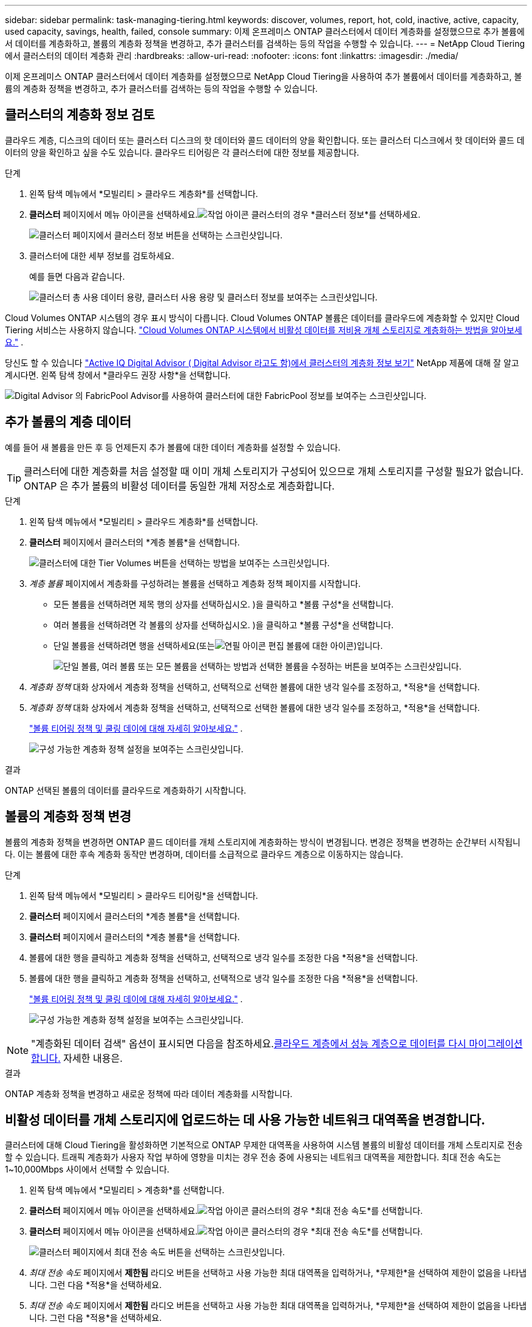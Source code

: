 ---
sidebar: sidebar 
permalink: task-managing-tiering.html 
keywords: discover, volumes, report, hot, cold, inactive, active, capacity, used capacity, savings, health, failed, console 
summary: 이제 온프레미스 ONTAP 클러스터에서 데이터 계층화를 설정했으므로 추가 볼륨에서 데이터를 계층화하고, 볼륨의 계층화 정책을 변경하고, 추가 클러스터를 검색하는 등의 작업을 수행할 수 있습니다. 
---
= NetApp Cloud Tiering에서 클러스터의 데이터 계층화 관리
:hardbreaks:
:allow-uri-read: 
:nofooter: 
:icons: font
:linkattrs: 
:imagesdir: ./media/


[role="lead"]
이제 온프레미스 ONTAP 클러스터에서 데이터 계층화를 설정했으므로 NetApp Cloud Tiering을 사용하여 추가 볼륨에서 데이터를 계층화하고, 볼륨의 계층화 정책을 변경하고, 추가 클러스터를 검색하는 등의 작업을 수행할 수 있습니다.



== 클러스터의 계층화 정보 검토

클라우드 계층, 디스크의 데이터 또는 클러스터 디스크의 핫 데이터와 콜드 데이터의 양을 확인합니다.  또는 클러스터 디스크에서 핫 데이터와 콜드 데이터의 양을 확인하고 싶을 수도 있습니다.  클라우드 티어링은 각 클러스터에 대한 정보를 제공합니다.

.단계
. 왼쪽 탐색 메뉴에서 *모빌리티 > 클라우드 계층화*를 선택합니다.
. *클러스터* 페이지에서 메뉴 아이콘을 선택하세요.image:icon-action.png["작업 아이콘"] 클러스터의 경우 *클러스터 정보*를 선택하세요.
+
image:screenshot_tiering_cluster_info_button.png["클러스터 페이지에서 클러스터 정보 버튼을 선택하는 스크린샷입니다."]

. 클러스터에 대한 세부 정보를 검토하세요.
+
예를 들면 다음과 같습니다.

+
image:screenshot_tiering_cluster_info.png["클러스터 총 사용 데이터 용량, 클러스터 사용 용량 및 클러스터 정보를 보여주는 스크린샷입니다."]



Cloud Volumes ONTAP 시스템의 경우 표시 방식이 다릅니다.  Cloud Volumes ONTAP 볼륨은 데이터를 클라우드에 계층화할 수 있지만 Cloud Tiering 서비스는 사용하지 않습니다. https://docs.netapp.com/us-en/bluexp-cloud-volumes-ontap/task-tiering.html["Cloud Volumes ONTAP 시스템에서 비활성 데이터를 저비용 개체 스토리지로 계층화하는 방법을 알아보세요."^] .

당신도 할 수 있습니다 https://docs.netapp.com/us-en/active-iq/task-informed-decisions-based-on-cloud-recommendations.html#tiering["Active IQ Digital Advisor ( Digital Advisor 라고도 함)에서 클러스터의 계층화 정보 보기"^] NetApp 제품에 대해 잘 알고 계시다면.  왼쪽 탐색 창에서 *클라우드 권장 사항*을 선택합니다.

image:screenshot_tiering_aiq_fabricpool_info.png["Digital Advisor 의 FabricPool Advisor를 사용하여 클러스터에 대한 FabricPool 정보를 보여주는 스크린샷입니다."]



== 추가 볼륨의 계층 데이터

예를 들어 새 볼륨을 만든 후 등 언제든지 추가 볼륨에 대한 데이터 계층화를 설정할 수 있습니다.


TIP: 클러스터에 대한 계층화를 처음 설정할 때 이미 개체 스토리지가 구성되어 있으므로 개체 스토리지를 구성할 필요가 없습니다.  ONTAP 은 추가 볼륨의 비활성 데이터를 동일한 개체 저장소로 계층화합니다.

.단계
. 왼쪽 탐색 메뉴에서 *모빌리티 > 클라우드 계층화*를 선택합니다.
. *클러스터* 페이지에서 클러스터의 *계층 볼륨*을 선택합니다.
+
image:screenshot_tiering_tier_volumes_button.png["클러스터에 대한 Tier Volumes 버튼을 선택하는 방법을 보여주는 스크린샷입니다."]

. _계층 볼륨_ 페이지에서 계층화를 구성하려는 볼륨을 선택하고 계층화 정책 페이지를 시작합니다.
+
** 모든 볼륨을 선택하려면 제목 행의 상자를 선택하십시오.image:button_backup_all_volumes.png[""] )을 클릭하고 *볼륨 구성*을 선택합니다.
** 여러 볼륨을 선택하려면 각 볼륨의 상자를 선택하십시오.image:button_backup_1_volume.png[""] )을 클릭하고 *볼륨 구성*을 선택합니다.
** 단일 볼륨을 선택하려면 행을 선택하세요(또는image:screenshot_edit_icon.gif["연필 아이콘 편집"] 볼륨에 대한 아이콘)입니다.
+
image:screenshot_tiering_tier_volumes.png["단일 볼륨, 여러 볼륨 또는 모든 볼륨을 선택하는 방법과 선택한 볼륨을 수정하는 버튼을 보여주는 스크린샷입니다."]



. _계층화 정책_ 대화 상자에서 계층화 정책을 선택하고, 선택적으로 선택한 볼륨에 대한 냉각 일수를 조정하고, *적용*을 선택합니다.
. _계층화 정책_ 대화 상자에서 계층화 정책을 선택하고, 선택적으로 선택한 볼륨에 대한 냉각 일수를 조정하고, *적용*을 선택합니다.
+
link:concept-cloud-tiering.html#volume-tiering-policies["볼륨 티어링 정책 및 쿨링 데이에 대해 자세히 알아보세요."] .

+
image:screenshot_tiering_policy_settings.png["구성 가능한 계층화 정책 설정을 보여주는 스크린샷입니다."]



.결과
ONTAP 선택된 볼륨의 데이터를 클라우드로 계층화하기 시작합니다.



== 볼륨의 계층화 정책 변경

볼륨의 계층화 정책을 변경하면 ONTAP 콜드 데이터를 개체 스토리지에 계층화하는 방식이 변경됩니다.  변경은 정책을 변경하는 순간부터 시작됩니다.  이는 볼륨에 대한 후속 계층화 동작만 변경하며, 데이터를 소급적으로 클라우드 계층으로 이동하지는 않습니다.

.단계
. 왼쪽 탐색 메뉴에서 *모빌리티 > 클라우드 티어링*을 선택합니다.
. *클러스터* 페이지에서 클러스터의 *계층 볼륨*을 선택합니다.
. *클러스터* 페이지에서 클러스터의 *계층 볼륨*을 선택합니다.
. 볼륨에 대한 행을 클릭하고 계층화 정책을 선택하고, 선택적으로 냉각 일수를 조정한 다음 *적용*을 선택합니다.
. 볼륨에 대한 행을 클릭하고 계층화 정책을 선택하고, 선택적으로 냉각 일수를 조정한 다음 *적용*을 선택합니다.
+
link:concept-cloud-tiering.html#volume-tiering-policies["볼륨 티어링 정책 및 쿨링 데이에 대해 자세히 알아보세요."] .

+
image:screenshot_tiering_policy_settings.png["구성 가능한 계층화 정책 설정을 보여주는 스크린샷입니다."]




NOTE: "계층화된 데이터 검색" 옵션이 표시되면 다음을 참조하세요.<<클라우드 계층에서 성능 계층으로 데이터를 다시 마이그레이션합니다.,클라우드 계층에서 성능 계층으로 데이터를 다시 마이그레이션합니다.>> 자세한 내용은.

.결과
ONTAP 계층화 정책을 변경하고 새로운 정책에 따라 데이터 계층화를 시작합니다.



== 비활성 데이터를 개체 스토리지에 업로드하는 데 사용 가능한 네트워크 대역폭을 변경합니다.

클러스터에 대해 Cloud Tiering을 활성화하면 기본적으로 ONTAP 무제한 대역폭을 사용하여 시스템 볼륨의 비활성 데이터를 개체 스토리지로 전송할 수 있습니다.  트래픽 계층화가 사용자 작업 부하에 영향을 미치는 경우 전송 중에 사용되는 네트워크 대역폭을 제한합니다.  최대 전송 속도는 1~10,000Mbps 사이에서 선택할 수 있습니다.

. 왼쪽 탐색 메뉴에서 *모빌리티 > 계층화*를 선택합니다.
. *클러스터* 페이지에서 메뉴 아이콘을 선택하세요.image:icon-action.png["작업 아이콘"] 클러스터의 경우 *최대 전송 속도*를 선택합니다.
. *클러스터* 페이지에서 메뉴 아이콘을 선택하세요.image:icon-action.png["작업 아이콘"] 클러스터의 경우 *최대 전송 속도*를 선택합니다.
+
image:screenshot_tiering_transfer_rate_button.png["클러스터 페이지에서 최대 전송 속도 버튼을 선택하는 스크린샷입니다."]

. _최대 전송 속도_ 페이지에서 *제한됨* 라디오 버튼을 선택하고 사용 가능한 최대 대역폭을 입력하거나, *무제한*을 선택하여 제한이 없음을 나타냅니다.  그런 다음 *적용*을 선택하세요.
. _최대 전송 속도_ 페이지에서 *제한됨* 라디오 버튼을 선택하고 사용 가능한 최대 대역폭을 입력하거나, *무제한*을 선택하여 제한이 없음을 나타냅니다.  그런 다음 *적용*을 선택하세요.
+
image:screenshot_tiering_transfer_rate.png["클러스터의 최대 전송 속도 대화 상자의 스크린샷입니다."]



이 설정은 데이터를 계층화하는 다른 클러스터에 할당된 대역폭에는 영향을 미치지 않습니다.



== 볼륨에 대한 계층화 보고서를 다운로드하세요

클러스터에서 관리하는 모든 볼륨의 계층화 상태를 검토할 수 있도록 계층 볼륨 페이지 보고서를 다운로드하세요.  그냥 선택하세요image:button_download.png["다운로드"] 단추.  클라우드 티어링은 필요에 따라 검토하고 다른 그룹으로 보낼 수 있는 .CSV 파일을 생성합니다.  .CSV 파일에는 최대 10,000개 행의 데이터가 포함됩니다.

image:screenshot_tiering_report_download.png["모든 볼륨의 계층화 상태를 나열하는 CSV 파일을 생성하는 방법을 보여주는 스크린샷입니다."]



== 클라우드 계층에서 성능 계층으로 데이터를 다시 마이그레이션합니다.

클라우드에서 액세스하는 계층화된 데이터는 "다시 가열"되어 성능 계층으로 다시 이동될 수 있습니다.  하지만 클라우드 계층에서 성능 계층으로 데이터를 사전에 승격하려면 _계층화 정책_ 대화 상자에서 이 작업을 수행할 수 있습니다.  이 기능은 ONTAP 9.8 이상을 사용할 때 사용할 수 있습니다.

볼륨에서 계층화를 사용하지 않으려는 경우나 모든 사용자 데이터는 성능 계층에 보관하고 스냅샷 사본은 클라우드 계층에 보관하려는 경우 이 작업을 수행할 수 있습니다.

두 가지 옵션이 있습니다.

[cols="22,45,35"]
|===
| 옵션 | 설명 | 계층화 정책에 대한 영향 


| 모든 데이터를 다시 가져오세요 | 클라우드에 계층화된 모든 볼륨 데이터와 스냅샷 복사본을 검색하여 성능 계층으로 승격시킵니다. | 티어링 정책이 "정책 없음"으로 변경되었습니다. 


| 활성 파일 시스템 다시 가져오기 | 클라우드에 계층화된 활성 파일 시스템 데이터만 검색하여 성능 계층으로 승격합니다(스냅샷 사본은 클라우드에 남아 있음). | 티어링 정책이 "콜드 스냅샷"으로 변경되었습니다. 
|===

NOTE: 클라우드 제공업체는 클라우드에서 전송된 데이터 양에 따라 요금을 청구할 수 있습니다.

.단계
클라우드에서 다시 가져온 데이터를 저장할 수 있는 충분한 공간이 성능 계층에 있는지 확인하세요.

. 왼쪽 탐색 메뉴에서 *모빌리티 > 클라우드 계층화*를 선택합니다.
. *클러스터* 페이지에서 클러스터의 *계층 볼륨*을 선택합니다.
. *클러스터* 페이지에서 클러스터의 *계층 볼륨*을 선택합니다.
. 클릭image:screenshot_edit_icon.gif["계층화 볼륨에 대한 표의 각 행 끝에 나타나는 편집 아이콘"] 볼륨의 아이콘을 클릭하고, 사용하려는 검색 옵션을 선택한 다음 *적용*을 선택합니다.
. 클릭image:screenshot_edit_icon.gif["계층화 볼륨에 대한 표의 각 행 끝에 나타나는 편집 아이콘"] 볼륨의 아이콘을 클릭하고, 사용하려는 검색 옵션을 선택한 다음 *적용*을 선택합니다.
+
image:screenshot_tiering_policy_settings_with_retrieve.png["구성 가능한 계층화 정책 설정을 보여주는 스크린샷입니다."]



.결과
계층화 정책이 변경되고 계층화된 데이터가 성능 계층으로 다시 마이그레이션되기 시작합니다.  클라우드에 저장된 데이터의 양에 따라 전송 과정에 시간이 걸릴 수 있습니다.



== 집계에 대한 계층화 설정 관리

온프레미스 ONTAP 시스템의 각 집계에는 조정할 수 있는 두 가지 설정이 있습니다. 계층화 완전성 임계값과 비활성 데이터 보고가 활성화되어 있는지 여부입니다.  온프레미스 ONTAP 시스템의 각 집계에는 조정할 수 있는 두 가지 설정이 있습니다. 계층화 완전성 임계값과 비활성 데이터 보고가 활성화되어 있는지 여부입니다.

계층화 충만도 임계값:: 임계값을 낮은 숫자로 설정하면 계층화가 이루어지기 전에 성능 계층에 저장해야 하는 데이터 양이 줄어듭니다.  이 기능은 활성 데이터가 거의 없는 대규모 집계에 유용할 수 있습니다.
+
--
임계값을 더 높은 숫자로 설정하면 계층화가 이루어지기 전에 성능 계층에 저장해야 하는 데이터 양이 늘어납니다.  이 기능은 집계가 최대 용량에 가까울 때만 계층화하도록 설계된 솔루션에 유용할 수 있습니다.

--
비활성 데이터 보고:: 비활성 데이터 보고(IDR)는 31일 쿨링 기간을 사용하여 어떤 데이터가 비활성으로 간주되는지 결정합니다.  계층화된 콜드 데이터의 양은 볼륨에 설정된 계층화 정책에 따라 달라집니다.  이 양은 IDR이 31일 냉각 기간을 사용하여 감지한 저온 데이터의 양과 다를 수 있습니다.
+
--

TIP: 비활성 데이터와 비용 절감 기회를 파악하는 데 도움이 되므로 IDR을 활성화해 두는 것이 가장 좋습니다.  집계에서 데이터 계층화가 활성화된 경우 IDR을 활성화된 상태로 유지해야 합니다.

--


.단계
. *클러스터* 페이지에서 선택한 클러스터에 대해 *고급 설정*을 선택합니다.
. *클러스터* 페이지에서 선택한 클러스터에 대해 *고급 설정*을 선택합니다.
+
image:screenshot_tiering_advanced_setup_button.png["클러스터의 고급 설정 버튼을 보여주는 스크린샷입니다."]

. 고급 설정 페이지에서 집계에 대한 메뉴 아이콘을 선택하고 *집계 수정*을 선택합니다.
. 고급 설정 페이지에서 집계에 대한 메뉴 아이콘을 선택하고 *집계 수정*을 선택합니다.
+
image:screenshot_tiering_modify_aggr.png["집계에 대한 집계 수정 옵션을 보여주는 스크린샷입니다."]

. 표시되는 대화 상자에서 충만도 임계값을 수정하고 비활성 데이터 보고를 활성화할지 비활성화할지 선택합니다.
+
image:screenshot_tiering_modify_aggregate.png["계층화 충만도 임계값을 수정하는 슬라이더와 비활성 데이터 보고를 활성화 또는 비활성화하는 버튼을 보여주는 스크린샷입니다."]

. *적용*을 클릭하세요.




== 운영 상태 수정

장애가 발생하면 Cloud Tiering은 클러스터 대시보드에 "실패" 운영 상태를 표시합니다.  상태는 ONTAP 시스템과 NetApp 콘솔의 상태를 반영합니다.

.단계
. 운영 상태가 "실패"인 클러스터를 식별합니다.
. 정보 "i" 아이콘 위에 마우스를 올려 놓으면 실패 이유를 확인할 수 있습니다.
. 문제를 해결하세요:
+
.. ONTAP 클러스터가 작동 중인지, 개체 스토리지 공급자에 대한 인바운드 및 아웃바운드 연결이 있는지 확인하세요.
.. 콘솔에 Cloud Tiering 서비스, 개체 저장소 및 검색된 ONTAP 클러스터에 대한 아웃바운드 연결이 있는지 확인합니다.






== Cloud Tiering에서 추가 클러스터를 검색하세요

발견되지 않은 온프레미스 ONTAP 클러스터를 Tiering_Cluster_ 페이지에서 콘솔에 추가하여 클러스터에 대한 계층화를 활성화할 수 있습니다.

추가 클러스터를 검색할 수 있는 버튼이 Tiering _On-Prem 대시보드_ 페이지에도 표시됩니다.

.단계
. 클라우드 티어링에서 *클러스터* 탭을 선택합니다.
. 발견되지 않은 클러스터를 보려면 *발견되지 않은 클러스터 표시*를 선택하세요.
. 발견되지 않은 클러스터를 보려면 *발견되지 않은 클러스터 표시*를 선택하세요.
+
image:screenshot_tiering_show_undiscovered_cluster.png["티어링 대시보드에서 발견되지 않은 클러스터 표시 버튼을 보여주는 스크린샷입니다."]

+
NSS 자격 증명이 콘솔에 저장된 경우 계정의 클러스터가 목록에 표시됩니다.

+
NSS 자격 증명이 저장되지 않은 경우 검색되지 않은 클러스터를 보려면 먼저 자격 증명을 추가하라는 메시지가 표시됩니다.

+
image:screenshot_tiering_discover_cluster.png["콘솔과 계층화 대시보드에 추가할 기존 클러스터를 검색하는 방법을 보여주는 스크린샷입니다."]

. 콘솔을 통해 관리하고 데이터 계층화를 구현하려는 클러스터에 대해 *클러스터 검색*을 클릭합니다.
. _클러스터 세부 정보_ 페이지에서 관리자 사용자 계정의 비밀번호를 입력하고 *검색*을 선택합니다.
. _클러스터 세부 정보_ 페이지에서 관리자 사용자 계정의 비밀번호를 입력하고 *검색*을 선택합니다.
+
클러스터 관리 IP 주소는 NSS 계정의 정보를 기반으로 채워집니다.

. _세부 정보 및 자격 증명_ 페이지에서 클러스터 이름이 시스템 이름으로 추가되므로 *이동*을 선택합니다.


.결과
콘솔은 클러스터를 검색하고 클러스터 이름을 시스템 이름으로 사용하여 시스템 페이지에 추가합니다.

오른쪽 패널에서 이 클러스터에 대한 계층화 서비스나 다른 서비스를 활성화할 수 있습니다.



== 모든 콘솔 에이전트에서 클러스터 검색

환경 내 모든 스토리지를 관리하기 위해 여러 에이전트를 사용하는 경우, 계층화를 구현하려는 일부 클러스터가 다른 에이전트에 있을 수 있습니다.  특정 클러스터를 관리하는 에이전트가 무엇인지 확실하지 않은 경우 Cloud Tiering을 사용하여 모든 에이전트를 검색할 수 있습니다.

.단계
. 클라우드 티어링 메뉴 표시줄에서 작업 메뉴를 선택하고 *모든 에이전트에서 클러스터 검색*을 선택합니다.
+
image:screenshot_tiering_search for_cluster.png["에이전트에 있는 클러스터를 검색하는 방법을 보여주는 스크린샷입니다."]

. 표시된 검색 대화 상자에서 클러스터 이름을 입력하고 *검색*을 선택합니다.
+
Cloud Tiering은 클러스터를 찾을 수 있는 경우 에이전트의 이름을 표시합니다.

. https://docs.netapp.com/us-en/bluexp-setup-admin/task-manage-multiple-connectors.html#switch-between-connectors["에이전트로 전환하고 클러스터에 대한 계층화를 구성합니다."^] .

